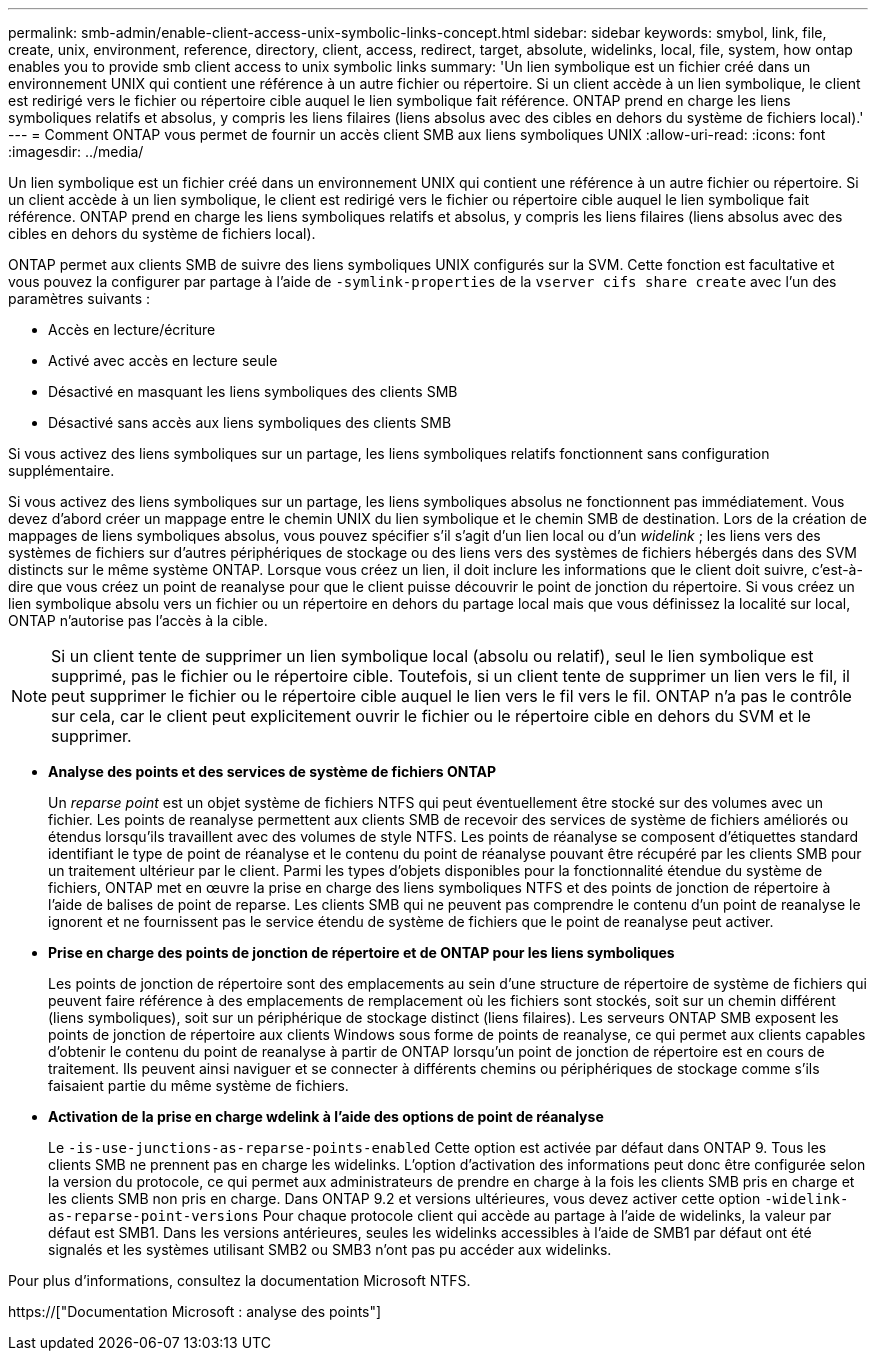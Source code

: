 ---
permalink: smb-admin/enable-client-access-unix-symbolic-links-concept.html 
sidebar: sidebar 
keywords: smybol, link, file, create, unix, environment, reference, directory, client, access, redirect, target, absolute, widelinks, local, file, system, how ontap enables you to provide smb client access to unix symbolic links 
summary: 'Un lien symbolique est un fichier créé dans un environnement UNIX qui contient une référence à un autre fichier ou répertoire. Si un client accède à un lien symbolique, le client est redirigé vers le fichier ou répertoire cible auquel le lien symbolique fait référence. ONTAP prend en charge les liens symboliques relatifs et absolus, y compris les liens filaires (liens absolus avec des cibles en dehors du système de fichiers local).' 
---
= Comment ONTAP vous permet de fournir un accès client SMB aux liens symboliques UNIX
:allow-uri-read: 
:icons: font
:imagesdir: ../media/


[role="lead"]
Un lien symbolique est un fichier créé dans un environnement UNIX qui contient une référence à un autre fichier ou répertoire. Si un client accède à un lien symbolique, le client est redirigé vers le fichier ou répertoire cible auquel le lien symbolique fait référence. ONTAP prend en charge les liens symboliques relatifs et absolus, y compris les liens filaires (liens absolus avec des cibles en dehors du système de fichiers local).

ONTAP permet aux clients SMB de suivre des liens symboliques UNIX configurés sur la SVM. Cette fonction est facultative et vous pouvez la configurer par partage à l'aide de `-symlink-properties` de la `vserver cifs share create` avec l'un des paramètres suivants :

* Accès en lecture/écriture
* Activé avec accès en lecture seule
* Désactivé en masquant les liens symboliques des clients SMB
* Désactivé sans accès aux liens symboliques des clients SMB


Si vous activez des liens symboliques sur un partage, les liens symboliques relatifs fonctionnent sans configuration supplémentaire.

Si vous activez des liens symboliques sur un partage, les liens symboliques absolus ne fonctionnent pas immédiatement. Vous devez d'abord créer un mappage entre le chemin UNIX du lien symbolique et le chemin SMB de destination. Lors de la création de mappages de liens symboliques absolus, vous pouvez spécifier s'il s'agit d'un lien local ou d'un _widelink_ ; les liens vers des systèmes de fichiers sur d'autres périphériques de stockage ou des liens vers des systèmes de fichiers hébergés dans des SVM distincts sur le même système ONTAP. Lorsque vous créez un lien, il doit inclure les informations que le client doit suivre, c'est-à-dire que vous créez un point de reanalyse pour que le client puisse découvrir le point de jonction du répertoire. Si vous créez un lien symbolique absolu vers un fichier ou un répertoire en dehors du partage local mais que vous définissez la localité sur local, ONTAP n'autorise pas l'accès à la cible.

[NOTE]
====
Si un client tente de supprimer un lien symbolique local (absolu ou relatif), seul le lien symbolique est supprimé, pas le fichier ou le répertoire cible. Toutefois, si un client tente de supprimer un lien vers le fil, il peut supprimer le fichier ou le répertoire cible auquel le lien vers le fil vers le fil. ONTAP n'a pas le contrôle sur cela, car le client peut explicitement ouvrir le fichier ou le répertoire cible en dehors du SVM et le supprimer.

====
* *Analyse des points et des services de système de fichiers ONTAP*
+
Un _reparse point_ est un objet système de fichiers NTFS qui peut éventuellement être stocké sur des volumes avec un fichier. Les points de reanalyse permettent aux clients SMB de recevoir des services de système de fichiers améliorés ou étendus lorsqu'ils travaillent avec des volumes de style NTFS. Les points de réanalyse se composent d'étiquettes standard identifiant le type de point de réanalyse et le contenu du point de réanalyse pouvant être récupéré par les clients SMB pour un traitement ultérieur par le client. Parmi les types d'objets disponibles pour la fonctionnalité étendue du système de fichiers, ONTAP met en œuvre la prise en charge des liens symboliques NTFS et des points de jonction de répertoire à l'aide de balises de point de reparse. Les clients SMB qui ne peuvent pas comprendre le contenu d'un point de reanalyse le ignorent et ne fournissent pas le service étendu de système de fichiers que le point de reanalyse peut activer.

* *Prise en charge des points de jonction de répertoire et de ONTAP pour les liens symboliques*
+
Les points de jonction de répertoire sont des emplacements au sein d'une structure de répertoire de système de fichiers qui peuvent faire référence à des emplacements de remplacement où les fichiers sont stockés, soit sur un chemin différent (liens symboliques), soit sur un périphérique de stockage distinct (liens filaires). Les serveurs ONTAP SMB exposent les points de jonction de répertoire aux clients Windows sous forme de points de reanalyse, ce qui permet aux clients capables d'obtenir le contenu du point de reanalyse à partir de ONTAP lorsqu'un point de jonction de répertoire est en cours de traitement. Ils peuvent ainsi naviguer et se connecter à différents chemins ou périphériques de stockage comme s'ils faisaient partie du même système de fichiers.

* *Activation de la prise en charge wdelink à l'aide des options de point de réanalyse*
+
Le `-is-use-junctions-as-reparse-points-enabled` Cette option est activée par défaut dans ONTAP 9. Tous les clients SMB ne prennent pas en charge les widelinks. L'option d'activation des informations peut donc être configurée selon la version du protocole, ce qui permet aux administrateurs de prendre en charge à la fois les clients SMB pris en charge et les clients SMB non pris en charge. Dans ONTAP 9.2 et versions ultérieures, vous devez activer cette option `-widelink-as-reparse-point-versions` Pour chaque protocole client qui accède au partage à l'aide de widelinks, la valeur par défaut est SMB1. Dans les versions antérieures, seules les widelinks accessibles à l'aide de SMB1 par défaut ont été signalés et les systèmes utilisant SMB2 ou SMB3 n'ont pas pu accéder aux widelinks.



Pour plus d'informations, consultez la documentation Microsoft NTFS.

https://["Documentation Microsoft : analyse des points"]
